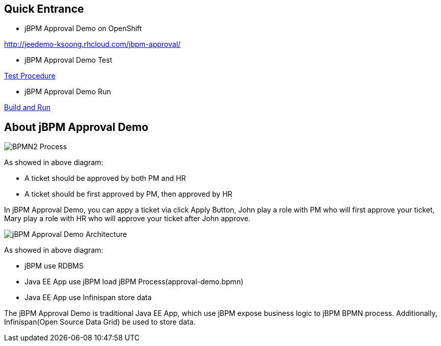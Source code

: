 Quick Entrance
--------------

* jBPM Approval Demo on OpenShift

http://jeedemo-ksoong.rhcloud.com/jbpm-approval/

* jBPM Approval Demo Test

link:jBPM-approval-test.asciidoc[Test Procedure]

* jBPM Approval Demo Run

link:jBPM-approval-run.asciidoc[Build and Run]


About jBPM Approval Demo
------------------------

image::img/bpmn2_process.png[BPMN2 Process]

As showed in above diagram:

* A ticket should be approved by both PM and HR
* A ticket should be first approved by PM, then approved by HR

In jBPM Approval Demo, you can appy a ticket via click Apply Button, John play a role with PM who will first approve your ticket, Mary play a role with HR who will approve your ticket after John approve.

image::img/jbpm-approval-architecture.png[jBPM Approval Demo Architecture]

As showed in above diagram:

* jBPM use RDBMS
* Java EE App use jBPM load jBPM Process(approval-demo.bpmn)
* Java EE App use Infinispan store data

The jBPM Approval Demo is traditional Java EE App, which use jBPM expose business logic to jBPM BPMN process. Additionally, Infinispan(Open Source Data Grid) be used to store data.
